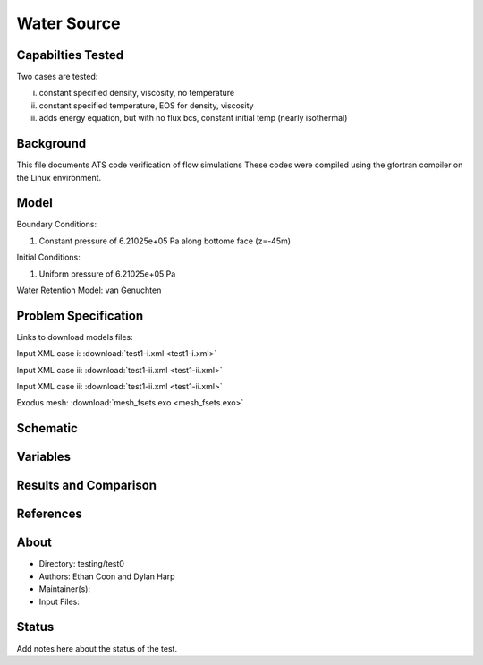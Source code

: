 Water Source
============

Capabilties Tested
------------------
Two cases are tested:

i) constant specified density, viscosity, no temperature

ii) constant specified temperature, EOS for density, viscosity

iii) adds energy equation, but with no flux bcs, constant initial temp (nearly isothermal)

Background
----------
This file documents ATS code verification of flow simulations 
These codes were compiled using the gfortran compiler on the
Linux environment. 

Model
-----
Boundary Conditions:

1. Constant pressure of 6.21025e+05 Pa along bottome face (z=-45m)

Initial Conditions:

1. Uniform pressure of 6.21025e+05 Pa

Water Retention Model: van Genuchten

Problem Specification
---------------------

Links to download models files:

Input XML case i: :download:`test1-i.xml <test1-i.xml>`

Input XML case ii: :download:`test1-ii.xml <test1-ii.xml>`

Input XML case ii: :download:`test1-ii.xml <test1-ii.xml>`

Exodus mesh: :download:`mesh_fsets.exo <mesh_fsets.exo>`

Schematic
---------

.. figure:: schematic/test1-i.png
    :figclass: align-center
    :width: 1200 px

.. centered:: **Saturation, head, and temperature along column**

Variables
---------


Results and Comparison
----------------------


References
----------


About
-----

* Directory: testing/test0

* Authors:  Ethan Coon and Dylan Harp

* Maintainer(s): 

* Input Files:

Status
------
Add notes here about the status of the test.  

.. todo:: Documentation:
